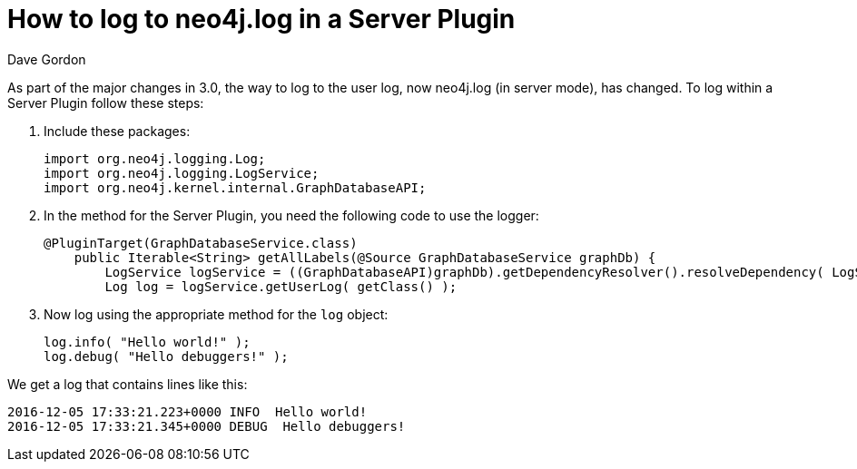 = How to log to neo4j.log in a Server Plugin
:slug: how-to-log-to-neo4jlog-in-a-server-plugin
:author: Dave Gordon
:neo4j-versions: 3.0, 3.1
:tags: java api, logging, plugin
:public:
:category: development

As part of the major changes in 3.0, the way to log to the user log, now neo4j.log (in server mode), has changed. To log within a Server Plugin follow these steps:

. Include these packages: 
+
----
import org.neo4j.logging.Log;
import org.neo4j.logging.LogService;
import org.neo4j.kernel.internal.GraphDatabaseAPI;
----
+
. In the method for the Server Plugin, you need the following code to use the logger:
+
----
@PluginTarget(GraphDatabaseService.class)
    public Iterable<String> getAllLabels(@Source GraphDatabaseService graphDb) {
        LogService logService = ((GraphDatabaseAPI)graphDb).getDependencyResolver().resolveDependency( LogService.class );
        Log log = logService.getUserLog( getClass() );
----
+
. Now log using the appropriate method for the `log` object:
+
----
log.info( "Hello world!" );
log.debug( "Hello debuggers!" );
----

We get a log that contains lines like this:

----
2016-12-05 17:33:21.223+0000 INFO  Hello world!
2016-12-05 17:33:21.345+0000 DEBUG  Hello debuggers!
----
